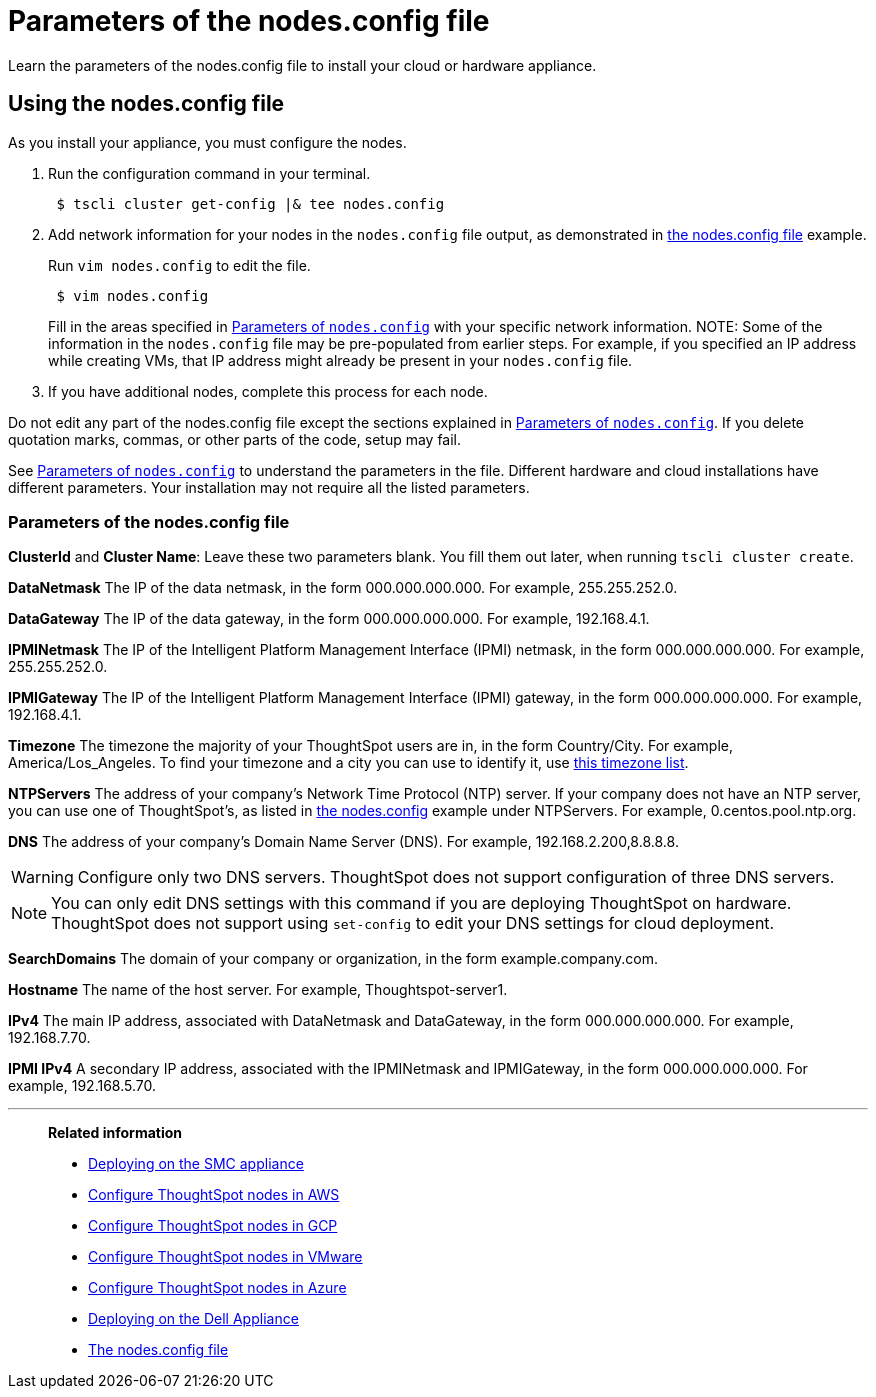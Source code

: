 = Parameters of the nodes.config file
:last_updated: 02/03/2021
:linkattrs:
:experimental:

Learn the parameters of the nodes.config file to install  your cloud or hardware appliance.

[#using-nodes-config]
== Using the nodes.config file

As you install your appliance, you must configure the nodes.

. Run the configuration command in your terminal.
+
[source,console]
----
 $ tscli cluster get-config |& tee nodes.config
----

. Add network information for your nodes in the `nodes.config` file output, as demonstrated in xref:nodesconfig-example.adoc[the nodes.config file] example.
+
Run `vim nodes.config` to edit the file.
+
[source,console]
----
 $ vim nodes.config
----
+
Fill in the areas specified in xref:parameters-nodesconfig.adoc#parameters-nodes-config[Parameters of `nodes.config`] with your specific network information.
NOTE: Some of the information in the `nodes.config` file may be pre-populated from earlier steps.
For example, if you specified an IP address while creating VMs, that IP address might already be present in your `nodes.config` file.

. If you have  additional nodes, complete this process for each node.

Do not edit any part of the nodes.config file except the sections explained in xref:parameters-nodesconfig.adoc#parameters-nodes-config[Parameters of `nodes.config`].
If you delete quotation marks, commas, or other parts of the code, setup may fail.

See xref:parameters-nodesconfig.adoc#parameters-nodes-config[Parameters of `nodes.config`] to understand the parameters in the file.
Different hardware and cloud installations have different parameters.
Your installation may not require all the listed parameters.

[#parameters-nodes-config]
=== Parameters of the nodes.config file

*ClusterId* and *Cluster Name*: Leave these two parameters blank.
You fill them out later, when running `tscli cluster create`.

*DataNetmask*	The IP of the data netmask, in the form 000.000.000.000.
For example, 255.255.252.0.

*DataGateway*	The IP of the data gateway, in the form 000.000.000.000.
For example, 192.168.4.1.

*IPMINetmask*	The IP of the Intelligent Platform Management Interface (IPMI) netmask, in the form 000.000.000.000.
For example, 255.255.252.0.

*IPMIGateway*	The IP of the Intelligent Platform Management Interface (IPMI) gateway, in the form 000.000.000.000.
For example, 192.168.4.1.

*Timezone*	The timezone the majority of your ThoughtSpot users are in, in the form Country/City.
For example, America/Los_Angeles.
To find your timezone and a city you can use to identify it, use https://en.wikipedia.org/wiki/List_of_tz_database_time_zones[this timezone list].

*NTPServers*	The address of your company's Network Time Protocol (NTP) server.
If your company does not have an NTP server, you can use one of ThoughtSpot's, as listed in xref:nodesconfig-example.adoc#autodiscovery-of-one-node-example[the nodes.config] example under NTPServers.
For example, 0.centos.pool.ntp.org.

*DNS*	The address of your company's Domain Name Server (DNS).
For example, 192.168.2.200,8.8.8.8.

WARNING: Configure only two DNS servers.
ThoughtSpot does not support configuration of three DNS servers.

NOTE: You can only edit DNS settings with this command if you are deploying ThoughtSpot on hardware.
ThoughtSpot does not support using `set-config` to edit your DNS settings for cloud deployment.

*SearchDomains*	The domain of your company or organization, in the form example.company.com.

*Hostname*	The name of the host server.
For example, Thoughtspot-server1.

*IPv4*	The main IP address, associated with DataNetmask and DataGateway, in the form 000.000.000.000.
For example, 192.168.7.70.

*IPMI IPv4*	A secondary IP address, associated with the IPMINetmask and IPMIGateway, in the form 000.000.000.000.
For example, 192.168.5.70.

'''
> **Related information**
>
> * xref:smc.adoc[Deploying on the SMC appliance]
> * xref:aws-installing.adoc[Configure ThoughtSpot nodes in AWS]
> * xref:gcp-installing.adoc[Configure ThoughtSpot nodes in GCP]
> * xref:vmware-installing.adoc[Configure ThoughtSpot nodes in VMware]
> * xref:azure-installing.adoc[Configure ThoughtSpot nodes in Azure]
> * xref:dell.adoc[Deploying on the Dell Appliance]
> * xref:nodesconfig-example.adoc[The nodes.config file]

